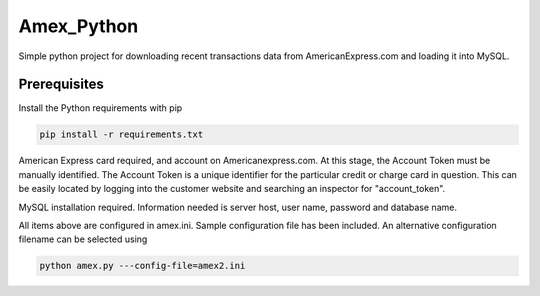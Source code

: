 Amex_Python
---------

Simple python project for downloading recent transactions data from AmericanExpress.com and loading it into MySQL.


Prerequisites
============

Install the Python requirements with pip

.. code:: bash

    pip install -r requirements.txt

American Express card required, and account on Americanexpress.com.  At this stage, the Account Token must be manually identified.  The Account Token is a unique identifier for the particular credit or charge card in question.  This can be easily located by logging into the customer website and searching an inspector for "account_token".

MySQL installation required.  Information needed is server host, user name, password and database name.

All items above are configured in amex.ini.  Sample configuration file has been included.  An alternative configuration filename can be selected using

.. code:: bash

    python amex.py ---config-file=amex2.ini
